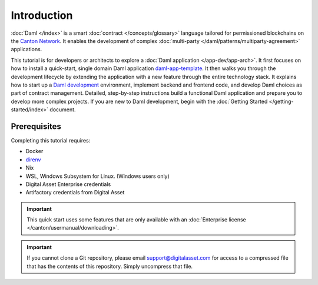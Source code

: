 .. Copyright (c) 2024 Digital Asset (Switzerland) GmbH and/or its affiliates. All rights reserved.
.. SPDX-License-Identifier: Apache-2.0

Introduction
============

:doc:`Daml </index>` is a smart :doc:`contract </concepts/glossary>` language tailored for permissioned blockchains on the `Canton Network <https://www.canton.network/>`_. It enables the development of complex :doc:`multi-party </daml/patterns/multiparty-agreement>` applications.

This tutorial is for developers or architects to explore a :doc:`Daml application </app-dev/app-arch>`. It first focuses on how to install a quick-start, single domain Daml application `daml-app-template <https://github.com/DACH-NY/daml-app-template/tree/main>`_. It then walks you through the development lifecycle by extending the application with a new feature through the entire technology stack. It explains how to start up a `Daml development <https://docs.daml.com/daml/intro/0_Intro.html>`_ environment, implement backend and frontend code, and develop Daml choices as part of contract management. Detailed, step-by-step instructions build a functional Daml application and prepare you to develop more complex projects. If you are new to Daml development, begin with the :doc:`Getting Started </getting-started/index>` document.

Prerequisites
-------------

Completing this tutorial requires:

* Docker
* `direnv <https://direnv.net/>`_
* Nix
* WSL, Windows Subsystem for Linux. (Windows users only)
* Digital Asset Enterprise credentials
* Artifactory credentials from Digital Asset

.. important::
   This quick start uses some features that are only available with an :doc:`Enterprise license </canton/usermanual/downloading>`.

.. important::
   If you cannot clone a Git repository, please email `support@digitalasset.com <support@digitalasset.com>`_ for access to a compressed file that has the contents of this repository. Simply uncompress that file.